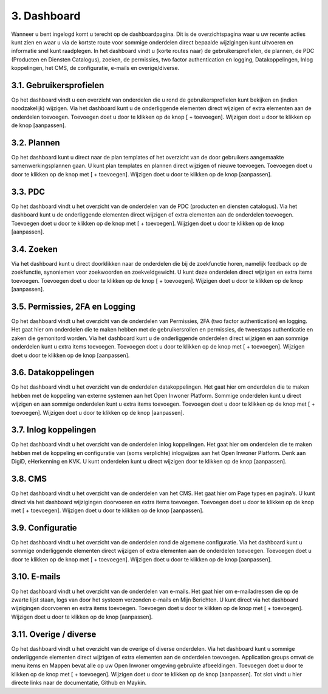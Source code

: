 .. _dashboard:

============
3. Dashboard
============

Wanneer u bent ingelogd komt u terecht op de dashboardpagina. Dit is de overzichtspagina waar u uw recente acties kunt zien en waar u via de kortste route voor sommige onderdelen direct bepaalde wijzigingen kunt uitvoeren en informatie snel kunt raadplegen. In het dashboard vindt u (korte routes naar) de gebruikersprofielen, de plannen, de PDC (Producten en Diensten Catalogus), zoeken, de permissies, two factor authentication en logging, Datakoppelingen, Inlog koppelingen, het CMS, de configuratie, e-mails en overige/diverse.

.. image:: images/image3.png
   :alt: CMS dashboard
   :width: 600px
   :align: center


3.1. Gebruikersprofielen
========================

Op het dashboard vindt u een overzicht van onderdelen die u rond de gebruikersprofielen kunt bekijken
en (indien noodzakelijk) wijzigen. Via het dashboard kunt u de onderliggende elementen direct wijzigen
of extra elementen aan de onderdelen toevoegen. Toevoegen doet u door te klikken op de knop [ +
toevoegen]. Wijzigen doet u door te klikken op de knop [aanpassen].

.. image:: images/image4.png
   :alt: CMS dashboard
   :width: 600px
   :align: center


3.2. Plannen
============

Op het dashboard kunt u direct naar de plan templates of het overzicht van de door gebruikers
aangemaakte samenwerkingsplannen gaan. U kunt plan templates en plannen direct wijzigen of nieuwe
toevoegen. Toevoegen doet u door te klikken op de knop met [ + toevoegen]. Wijzigen doet u door te
klikken op de knop [aanpassen].

3.3. PDC
========

Op het dashboard vindt u het overzicht van de onderdelen van de PDC (producten en diensten
catalogus). Via het dashboard kunt u de onderliggende elementen direct wijzigen of extra elementen aan
de onderdelen toevoegen. Toevoegen doet u door te klikken op de knop met [ + toevoegen]. Wijzigen
doet u door te klikken op de knop [aanpassen].

.. image:: images/image5.png
   :alt: CMS dashboard
   :width: 600px
   :align: center


3.4. Zoeken
===========

Via het dashboard kunt u direct doorklikken naar de onderdelen die bij de zoekfunctie horen, namelijk
feedback op de zoekfunctie, synoniemen voor zoekwoorden en zoekveldgewicht. U kunt deze
onderdelen direct wijzigen en extra items toevoegen. Toevoegen doet u door te klikken op de knop [ +
toevoegen]. Wijzigen doet u door te klikken op de knop [aanpassen].

.. image:: images/image6.png
   :alt: CMS dashboard
   :width: 600px
   :align: center


3.5. Permissies, 2FA en Logging
===============================

Op het dashboard vindt u het overzicht van de onderdelen van Permissies, 2FA (two factor
authentication) en logging. Het gaat hier om onderdelen die te maken hebben met de gebruikersrollen
en permissies, de tweestaps authenticatie en zaken die gemonitord worden. Via het dashboard kunt u de
onderliggende onderdelen direct wijzigen en aan sommige onderdelen kunt u extra items toevoegen.
Toevoegen doet u door te klikken op de knop met [ + toevoegen]. Wijzigen doet u door te klikken op de
knop [aanpassen].

.. image:: images/image7.png
   :alt: CMS dashboard
   :width: 600px
   :align: center


3.6. Datakoppelingen
====================

Op het dashboard vindt u het overzicht van de onderdelen datakoppelingen. Het gaat hier om onderdelen die te maken hebben met de koppeling van externe systemen aan het Open Inwoner Platform. Sommige onderdelen kunt u direct wijzigen en aan sommige onderdelen kunt u extra items toevoegen. Toevoegen doet u door te klikken op de knop met [ + toevoegen]. Wijzigen doet u door te klikken op de knop [aanpassen].

.. image:: images/image8.png
   :alt: CMS dashboard
   :width: 600px
   :align: center


3.7. Inlog koppelingen
======================

Op het dashboard vindt u het overzicht van de onderdelen inlog koppelingen. Het gaat hier om
onderdelen die te maken hebben met de koppeling en configuratie van (soms verplichte) inlogwijzes aan
het Open Inwoner Platform. Denk aan DigiD, eHerkenning en KVK. U kunt onderdelen kunt u direct
wijzigen door te klikken op de knop [aanpassen].

.. image:: images/image9.png
   :alt: CMS dashboard
   :width: 600px
   :align: center


3.8. CMS
========

Op het dashboard vindt u het overzicht van de onderdelen van het CMS. Het gaat hier om Page types en
pagina’s. U kunt direct via het dashboard wijzigingen doorvoeren en extra items toevoegen. Toevoegen
doet u door te klikken op de knop met [ + toevoegen]. Wijzigen doet u door te klikken op de knop
[aanpassen].

3.9. Configuratie
=================

Op het dashboard vindt u het overzicht van de onderdelen rond de algemene configuratie. Via het
dashboard kunt u sommige onderliggende elementen direct wijzigen of extra elementen aan de
onderdelen toevoegen. Toevoegen doet u door te klikken op de knop met [ + toevoegen]. Wijzigen doet
u door te klikken op de knop [aanpassen].

3.10. E-mails
=============

Op het dashboard vindt u het overzicht van de onderdelen van e-mails. Het gaat hier om e-mailadressen
die op de zwarte lijst staan, logs van door het systeem verzonden e-mails en Mijn Berichten. U kunt
direct via het dashboard wijzigingen doorvoeren en extra items toevoegen. Toevoegen doet u door te
klikken op de knop met [ + toevoegen]. Wijzigen doet u door te klikken op de knop [aanpassen].

3.11. Overige / diverse
=======================

Op het dashboard vindt u het overzicht van de overige of diverse onderdelen. Via het dashboard kunt u
sommige onderliggende elementen direct wijzigen of extra elementen aan de onderdelen toevoegen.
Application groups omvat de menu items en Mappen bevat alle op uw Open Inwoner omgeving
gebruikte afbeeldingen. Toevoegen doet u door te klikken op de knop met [ + toevoegen]. Wijzigen doet
u door te klikken op de knop [aanpassen]. Tot slot vindt u hier directe links naar de documentatie,
Github en Maykin.
